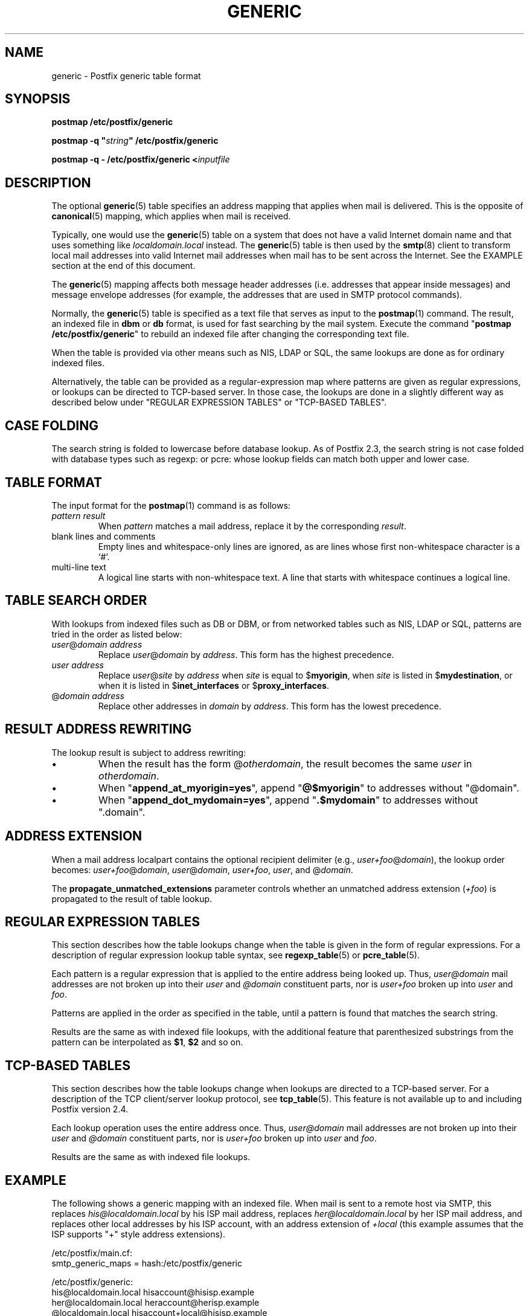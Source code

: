 .TH GENERIC 5 
.ad
.fi
.SH NAME
generic
\-
Postfix generic table format
.SH "SYNOPSIS"
.na
.nf
\fBpostmap /etc/postfix/generic\fR

\fBpostmap -q "\fIstring\fB" /etc/postfix/generic\fR

\fBpostmap -q - /etc/postfix/generic <\fIinputfile\fR
.SH DESCRIPTION
.ad
.fi
The optional \fBgeneric\fR(5) table specifies an address
mapping that applies when mail is delivered. This is the
opposite of \fBcanonical\fR(5) mapping, which applies when
mail is received.

Typically, one would use the \fBgeneric\fR(5) table on a
system that does not have a valid Internet domain name and
that uses something like \fIlocaldomain.local\fR instead.
The \fBgeneric\fR(5) table is then used by the \fBsmtp\fR(8)
client to transform local mail addresses into valid Internet
mail addresses when mail has to be sent across the Internet.
See the EXAMPLE section at the end of this document.

The \fBgeneric\fR(5) mapping affects both message header
addresses (i.e. addresses that appear inside messages) and
message envelope addresses (for example, the addresses that
are used in SMTP protocol commands).

Normally, the \fBgeneric\fR(5) table is specified as a
text file that serves as input to the \fBpostmap\fR(1)
command.  The result, an indexed file in \fBdbm\fR or
\fBdb\fR format, is used for fast searching by the mail
system. Execute the command "\fBpostmap /etc/postfix/generic\fR"
to rebuild an indexed file after changing the corresponding
text file.

When the table is provided via other means such as NIS, LDAP
or SQL, the same lookups are done as for ordinary indexed files.

Alternatively, the table can be provided as a regular-expression
map where patterns are given as regular expressions, or lookups
can be directed to TCP-based server. In those case, the lookups
are done in a slightly different way as described below under
"REGULAR EXPRESSION TABLES" or "TCP-BASED TABLES".
.SH "CASE FOLDING"
.na
.nf
.ad
.fi
The search string is folded to lowercase before database
lookup. As of Postfix 2.3, the search string is not case
folded with database types such as regexp: or pcre: whose
lookup fields can match both upper and lower case.
.SH "TABLE FORMAT"
.na
.nf
.ad
.fi
The input format for the \fBpostmap\fR(1) command is as follows:
.IP "\fIpattern result\fR"
When \fIpattern\fR matches a mail address, replace it by the
corresponding \fIresult\fR.
.IP "blank lines and comments"
Empty lines and whitespace-only lines are ignored, as
are lines whose first non-whitespace character is a `#'.
.IP "multi-line text"
A logical line starts with non-whitespace text. A line that
starts with whitespace continues a logical line.
.SH "TABLE SEARCH ORDER"
.na
.nf
.ad
.fi
With lookups from indexed files such as DB or DBM, or from networked
tables such as NIS, LDAP or SQL, patterns are tried in the order as
listed below:
.IP "\fIuser\fR@\fIdomain address\fR"
Replace \fIuser\fR@\fIdomain\fR by \fIaddress\fR. This form
has the highest precedence.
.IP "\fIuser address\fR"
Replace \fIuser\fR@\fIsite\fR by \fIaddress\fR when \fIsite\fR is
equal to $\fBmyorigin\fR, when \fIsite\fR is listed in
$\fBmydestination\fR, or when it is listed in $\fBinet_interfaces\fR
or $\fBproxy_interfaces\fR.
.IP "@\fIdomain address\fR"
Replace other addresses in \fIdomain\fR by \fIaddress\fR.
This form has the lowest precedence.
.SH "RESULT ADDRESS REWRITING"
.na
.nf
.ad
.fi
The lookup result is subject to address rewriting:
.IP \(bu
When the result has the form @\fIotherdomain\fR, the
result becomes the same \fIuser\fR in \fIotherdomain\fR.
.IP \(bu
When "\fBappend_at_myorigin=yes\fR", append "\fB@$myorigin\fR"
to addresses without "@domain".
.IP \(bu
When "\fBappend_dot_mydomain=yes\fR", append
"\fB.$mydomain\fR" to addresses without ".domain".
.SH "ADDRESS EXTENSION"
.na
.nf
.fi
.ad
When a mail address localpart contains the optional recipient delimiter
(e.g., \fIuser+foo\fR@\fIdomain\fR), the lookup order becomes:
\fIuser+foo\fR@\fIdomain\fR, \fIuser\fR@\fIdomain\fR, \fIuser+foo\fR,
\fIuser\fR, and @\fIdomain\fR.

The \fBpropagate_unmatched_extensions\fR parameter controls whether
an unmatched address extension (\fI+foo\fR) is propagated to the
result of table lookup.
.SH "REGULAR EXPRESSION TABLES"
.na
.nf
.ad
.fi
This section describes how the table lookups change when the table
is given in the form of regular expressions. For a description of
regular expression lookup table syntax, see \fBregexp_table\fR(5)
or \fBpcre_table\fR(5).

Each pattern is a regular expression that is applied to the entire
address being looked up. Thus, \fIuser@domain\fR mail addresses are not
broken up into their \fIuser\fR and \fI@domain\fR constituent parts,
nor is \fIuser+foo\fR broken up into \fIuser\fR and \fIfoo\fR.

Patterns are applied in the order as specified in the table, until a
pattern is found that matches the search string.

Results are the same as with indexed file lookups, with
the additional feature that parenthesized substrings from the
pattern can be interpolated as \fB$1\fR, \fB$2\fR and so on.
.SH "TCP-BASED TABLES"
.na
.nf
.ad
.fi
This section describes how the table lookups change when lookups
are directed to a TCP-based server. For a description of the TCP
client/server lookup protocol, see \fBtcp_table\fR(5).
This feature is not available up to and including Postfix version 2.4.

Each lookup operation uses the entire address once.  Thus,
\fIuser@domain\fR mail addresses are not broken up into their
\fIuser\fR and \fI@domain\fR constituent parts, nor is
\fIuser+foo\fR broken up into \fIuser\fR and \fIfoo\fR.

Results are the same as with indexed file lookups.
.SH "EXAMPLE"
.na
.nf
.ad
.fi
The following shows a generic mapping with an indexed file.
When mail is sent to a remote host via SMTP, this replaces
\fIhis@localdomain.local\fR by his ISP mail address, replaces
\fIher@localdomain.local\fR by her ISP mail address, and
replaces other local addresses by his ISP account, with
an address extension of \fI+local\fR (this example assumes
that the ISP supports "+" style address extensions).

.na
.nf
/etc/postfix/main.cf:
    smtp_generic_maps = hash:/etc/postfix/generic

/etc/postfix/generic:
    his@localdomain.local   hisaccount@hisisp.example
    her@localdomain.local   heraccount@herisp.example
    @localdomain.local      hisaccount+local@hisisp.example

.ad
.fi
Execute the command "\fBpostmap /etc/postfix/generic\fR"
whenever the table is changed.  Instead of \fBhash\fR, some
systems use \fBdbm\fR database files. To find out what
tables your system supports use the command "\fBpostconf
-m\fR".
.SH BUGS
.ad
.fi
The table format does not understand quoting conventions.
.SH "CONFIGURATION PARAMETERS"
.na
.nf
.ad
.fi
The following \fBmain.cf\fR parameters are especially relevant.
The text below provides only a parameter summary. See
\fBpostconf\fR(5) for more details including examples.
.IP \fBsmtp_generic_maps\fR
Address mapping lookup table for envelope and header sender
and recipient addresses while delivering mail via SMTP.
.IP \fBpropagate_unmatched_extensions\fR
A list of address rewriting or forwarding mechanisms that propagate
an address extension from the original address to the result.
Specify zero or more of \fBcanonical\fR, \fBvirtual\fR, \fBalias\fR,
\fBforward\fR, \fBinclude\fR, or \fBgeneric\fR.
.PP
Other parameters of interest:
.IP \fBinet_interfaces\fR
The network interface addresses that this system receives mail on.
You need to stop and start Postfix when this parameter changes.
.IP \fBproxy_interfaces\fR
Other interfaces that this machine receives mail on by way of a
proxy agent or network address translator.
.IP \fBmydestination\fR
List of domains that this mail system considers local.
.IP \fBmyorigin\fR
The domain that is appended to locally-posted mail.
.IP \fBowner_request_special\fR
Give special treatment to \fBowner-\fIxxx\fR and \fIxxx\fB-request\fR
addresses.
.SH "SEE ALSO"
.na
.nf
postmap(1), Postfix lookup table manager
postconf(5), configuration parameters
smtp(8), Postfix SMTP client
.SH "README FILES"
.na
.nf
.ad
.fi
Use "\fBpostconf readme_directory\fR" or
"\fBpostconf html_directory\fR" to locate this information.
.na
.nf
ADDRESS_REWRITING_README, address rewriting guide
DATABASE_README, Postfix lookup table overview
STANDARD_CONFIGURATION_README, configuration examples
.SH "LICENSE"
.na
.nf
.ad
.fi
The Secure Mailer license must be distributed with this software.
.SH "HISTORY"
.na
.nf
A genericstable feature appears in the Sendmail MTA.

This feature is available in Postfix 2.2 and later.
.SH "AUTHOR(S)"
.na
.nf
Wietse Venema
IBM T.J. Watson Research
P.O. Box 704
Yorktown Heights, NY 10598, USA
